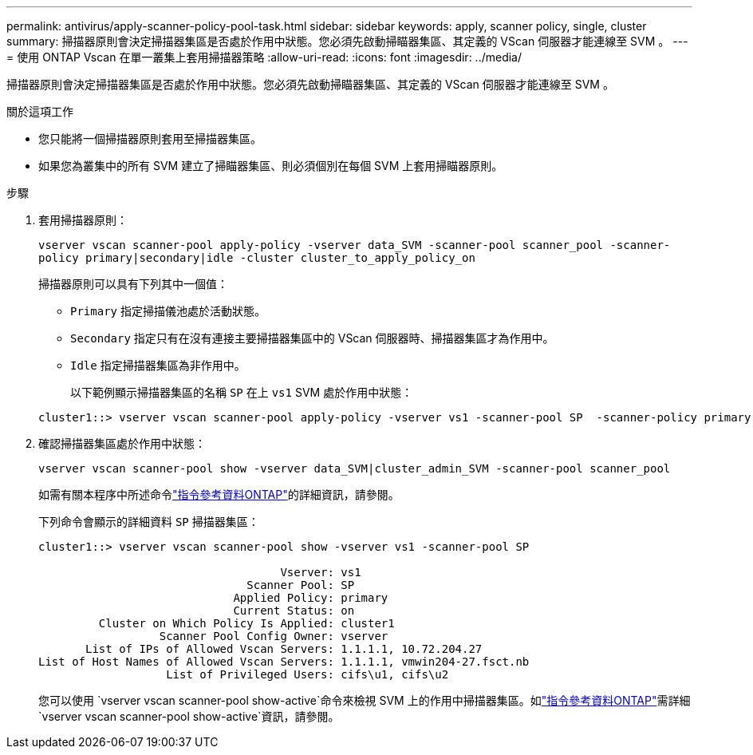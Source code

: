 ---
permalink: antivirus/apply-scanner-policy-pool-task.html 
sidebar: sidebar 
keywords: apply, scanner policy, single, cluster 
summary: 掃描器原則會決定掃描器集區是否處於作用中狀態。您必須先啟動掃瞄器集區、其定義的 VScan 伺服器才能連線至 SVM 。 
---
= 使用 ONTAP Vscan 在單一叢集上套用掃描器策略
:allow-uri-read: 
:icons: font
:imagesdir: ../media/


[role="lead"]
掃描器原則會決定掃描器集區是否處於作用中狀態。您必須先啟動掃瞄器集區、其定義的 VScan 伺服器才能連線至 SVM 。

.關於這項工作
* 您只能將一個掃描器原則套用至掃描器集區。
* 如果您為叢集中的所有 SVM 建立了掃瞄器集區、則必須個別在每個 SVM 上套用掃瞄器原則。


.步驟
. 套用掃描器原則：
+
`vserver vscan scanner-pool apply-policy -vserver data_SVM -scanner-pool scanner_pool -scanner-policy primary|secondary|idle -cluster cluster_to_apply_policy_on`

+
掃描器原則可以具有下列其中一個值：

+
** `Primary` 指定掃描儀池處於活動狀態。
** `Secondary` 指定只有在沒有連接主要掃描器集區中的 VScan 伺服器時、掃描器集區才為作用中。
** `Idle` 指定掃描器集區為非作用中。
+
以下範例顯示掃描器集區的名稱 `SP` 在上 `vs1` SVM 處於作用中狀態：

+
[listing]
----
cluster1::> vserver vscan scanner-pool apply-policy -vserver vs1 -scanner-pool SP  -scanner-policy primary
----


. 確認掃描器集區處於作用中狀態：
+
`vserver vscan scanner-pool show -vserver data_SVM|cluster_admin_SVM -scanner-pool scanner_pool`

+
如需有關本程序中所述命令link:https://docs.netapp.com/us-en/ontap-cli/["指令參考資料ONTAP"^]的詳細資訊，請參閱。

+
下列命令會顯示的詳細資料 `SP` 掃描器集區：

+
[listing]
----
cluster1::> vserver vscan scanner-pool show -vserver vs1 -scanner-pool SP

                                    Vserver: vs1
                               Scanner Pool: SP
                             Applied Policy: primary
                             Current Status: on
         Cluster on Which Policy Is Applied: cluster1
                  Scanner Pool Config Owner: vserver
       List of IPs of Allowed Vscan Servers: 1.1.1.1, 10.72.204.27
List of Host Names of Allowed Vscan Servers: 1.1.1.1, vmwin204-27.fsct.nb
                   List of Privileged Users: cifs\u1, cifs\u2
----
+
您可以使用 `vserver vscan scanner-pool show-active`命令來檢視 SVM 上的作用中掃描器集區。如link:https://docs.netapp.com/us-en/ontap-cli/vserver-vscan-scanner-pool-show-active.html["指令參考資料ONTAP"^]需詳細 `vserver vscan scanner-pool show-active`資訊，請參閱。


